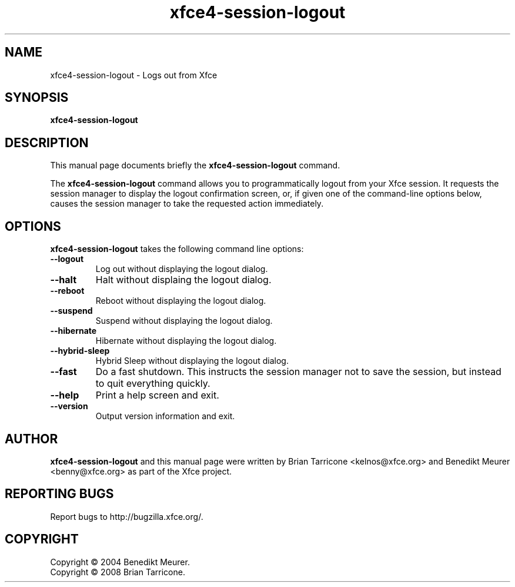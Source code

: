 .TH xfce4-session-logout 1 "Oct 7, 2008"
.SH NAME
xfce4-session-logout \- Logs out from Xfce
.SH SYNOPSIS
.B xfce4-session-logout
.br
.SH DESCRIPTION
This manual page documents briefly the
.B xfce4-session-logout
command.
.PP
The \fBxfce4-session-logout\fP command allows you to programmatically
logout from your Xfce session. It requests the session manager to display
the logout confirmation screen, or, if given one of the command-line
options below, causes the session manager to take the requested action
immediately.


.SH OPTIONS
\fBxfce4-session-logout\fP takes the following command line options:
.TP
.B \-\-logout
Log out without displaying the logout dialog.
.TP
.B \-\-halt
Halt without displaing the logout dialog.
.TP
.B \-\-reboot
Reboot without displaying the logout dialog.
.TP
.B \-\-suspend
Suspend without displaying the logout dialog.
.TP
.B \-\-hibernate
Hibernate without displaying the logout dialog.
.TP
.B \-\-hybrid-sleep
Hybrid Sleep without displaying the logout dialog.
.TP
.B \-\-fast
Do a fast shutdown.  This instructs the session manager
not to save the session, but instead to quit everything
quickly.
.TP
.B \-\-help
Print a help screen and exit.
.TP
.B \-\-version
Output version information and exit.

.SH AUTHOR
\fBxfce4-session-logout\fP and this manual
page were written by Brian
Tarricone <kelnos@xfce.org> and Benedikt Meurer
<benny@xfce.org> as part of the Xfce project.
.SH "REPORTING BUGS"
Report bugs to http://bugzilla.xfce.org/.
.SH COPYRIGHT
Copyright \(co 2004 Benedikt Meurer.
.br
Copyright \(co 2008 Brian Tarricone.
